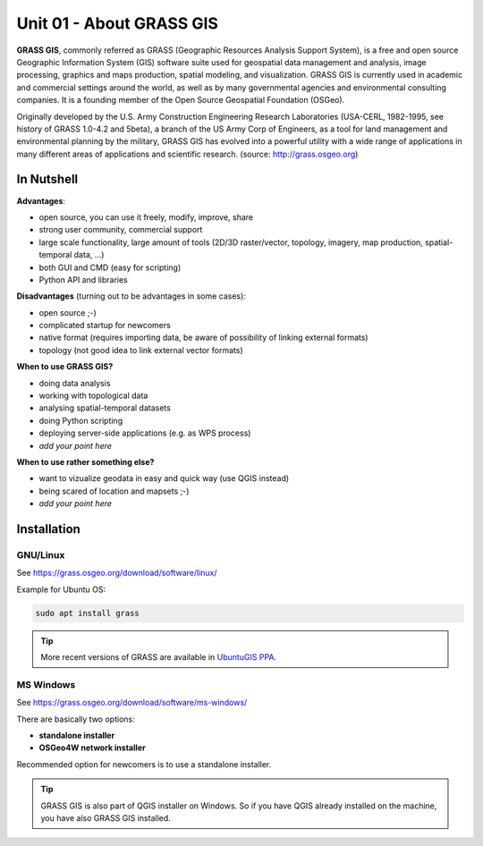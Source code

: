 Unit 01 - About GRASS GIS
=========================

**GRASS GIS**, commonly referred as GRASS (Geographic Resources
Analysis Support System), is a free and open source Geographic
Information System (GIS) software suite used for geospatial data
management and analysis, image processing, graphics and maps
production, spatial modeling, and visualization. GRASS GIS is
currently used in academic and commercial settings around the world,
as well as by many governmental agencies and environmental consulting
companies. It is a founding member of the Open Source Geospatial
Foundation (OSGeo).

Originally developed by the U.S. Army Construction Engineering
Research Laboratories (USA-CERL, 1982-1995, see history of GRASS
1.0-4.2 and 5beta), a branch of the US Army Corp of Engineers, as a
tool for land management and environmental planning by the military,
GRASS GIS has evolved into a powerful utility with a wide range of
applications in many different areas of applications and scientific
research. (source: http://grass.osgeo.org)

.. youtube:: U3Hf0qI4JLc

   GRASS GIS promo video from 1987.

In Nutshell
-----------

**Advantages**:

* open source, you can use it freely, modify, improve, share
* strong user community, commercial support
* large scale functionality, large amount of tools (2D/3D
  raster/vector, topology, imagery, map production, spatial-temporal
  data, ...)
* both GUI and CMD (easy for scripting)
* Python API and libraries

**Disadvantages** (turning out to be advantages in some cases):

* open source ;-)
* complicated startup for newcomers
* native format (requires importing data, be aware of possibility of linking external formats)
* topology (not good idea to link external vector formats)

**When to use GRASS GIS?**

* doing data analysis
* working with topological data
* analysing spatial-temporal datasets
* doing Python scripting
* deploying server-side applications (e.g. as WPS process)
* *add your point here*
  
**When to use rather something else?**

* want to vizualize geodata in easy and quick way (use QGIS instead)
* being scared of location and mapsets ;-)
* *add your point here*

.. todo:: review, extend

Installation
------------

GNU/Linux
^^^^^^^^^

See https://grass.osgeo.org/download/software/linux/

Example for Ubuntu OS:

.. code-block:: bash

   sudo apt install grass

.. tip:: More recent versions of GRASS are available in `UbuntuGIS PPA
   <https://launchpad.net/~ubuntugis/+archive/ubuntu/ubuntugis-unstable>`__.
   
MS Windows
^^^^^^^^^^

See https://grass.osgeo.org/download/software/ms-windows/

There are basically two options:

* **standalone installer**
* **OSGeo4W network installer**

Recommended option for newcomers is to use a standalone installer.

.. tip:: GRASS GIS is also part of QGIS installer on Windows. So if
   you have QGIS already installed on the machine, you have also GRASS
   GIS installed.
